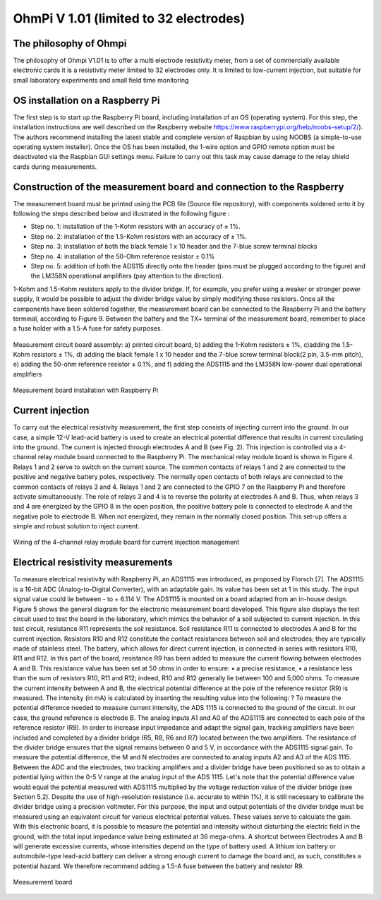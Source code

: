 *****************************************
OhmPi V 1.01 (limited to 32 electrodes)
***************************************** 

The philosophy of Ohmpi 
****************************************** 
The philosophy of Ohmpi V1.01 is to offer a multi electrode resistivity meter, from a set of commercially available electronic cards it is a resistivity meter limited to 32 electrodes only. It is limited to low-current injection, but suitable for small laboratory experiments and small field time monitoring



OS installation on a Raspberry Pi 
****************************************** 

The first step is to start up the Raspberry Pi board, including installation of an OS (operating system). 
For this step, the installation instructions are well described on the Raspberry website 
https://www.raspberrypi.org/help/noobs-setup/2/). The authors recommend installing the latest 
stable and complete version of Raspbian by using NOOBS (a simple-to-use operating system installer). 
Once the OS has been installed, the 1-wire option and GPIO remote option must be deactivated via the
Raspbian GUI settings menu. Failure to carry out this task may cause damage to the relay shield cards during measurements.


Construction of the measurement board and connection to the Raspberry 
************************************************************************** 
The measurement board must be printed using the PCB file (Source file repository), with components soldered onto it by following the steps described below and illustrated in the following figure :


* Step no. 1: installation of the 1-Kohm resistors with an accuracy of ± 1%. 
* Step no. 2: installation of the 1.5-Kohm resistors with an accuracy of ± 1%. 
* Step no. 3: installation of both the black female 1 x 10 header and the 7-blue screw terminal blocks 
* Step no. 4: installation of the 50-Ohm reference resistor ± 0.1% 
* Step no. 5: addition of both the ADS115 directly onto the header (pins must be plugged according to the figure) and the LM358N operational amplifiers (pay attention to the direction).

1-Kohm and 1.5-Kohm resistors apply to the divider bridge. If, for example, you prefer using a weaker or stronger power supply, it would be possible to adjust the divider bridge value by simply modifying these resistors. Once all the components have been soldered together, the measurement board can be connected to the Raspberry Pi and the battery terminal, according to Figure 9. Between the battery and the TX+ terminal of the measurement board, remember to place a fuse holder with a 1.5-A fuse for safety purposes.

.. figure:: measurement_board.jpg
   :width: 800px
   :align: center
   :height: 400px
   :alt: alternate text
   :figclass: align-center

   Measurement circuit board assembly: a) printed circuit board, b) adding the 1-Kohm resistors ± 1%, c)adding the 1.5-Kohm resistors ± 1%, d) adding the black female 1 x 10 header and the 7-blue screw terminal block(2 pin, 3.5-mm pitch), e) adding the 50-ohm reference resistor ± 0.1%, and f) adding the ADS1115 and the LM358N low-power dual operational amplifiers
   
.. figure:: measurement_board-2.jpg
   :width: 800px
   :align: center
   :height: 700px
   :alt: alternate text
   :figclass: align-center
   
   Measurement board installation with Raspberry Pi
   
Current injection 
******************

To carry out the electrical resistivity measurement, the first step consists of injecting current into the ground.
In our case, a simple 12-V lead-acid battery is used to create an electrical potential difference that results 
in current circulating into the ground. The current is injected through electrodes A and B (see Fig. 2). This 
injection is controlled via a 4-channel relay module board connected to the Raspberry Pi. The mechanical relay
module board is shown in Figure 4. Relays 1 and 2 serve to switch on the current source. The common contacts 
of relays 1 and 2 are connected to the positive and negative battery poles, respectively. The normally open 
contacts of both relays are connected to the common contacts of relays 3 and 4. Relays 1 and 2 are connected 
to the GPIO 7 on the Raspberry Pi and therefore activate simultaneously. The role of relays 3 and 4 is to reverse 
the polarity at electrodes A and B. Thus, when relays 3 and 4 are energized by the GPIO 8 in the open position, 
the positive battery pole is connected to electrode A and the negative pole to electrode B. When not energized, 
they remain in the normally closed position. This set-up offers a simple and robust solution to inject current.

.. figure:: current_board.jpg
   :width: 800px
   :align: center
   :height: 400px
   :alt: alternate text
   :figclass: align-center
   
   Wiring of the 4-channel relay module board for current injection management
   
Electrical resistivity measurements
************************************   

To measure electrical resistivity with Raspberry Pi, an ADS1115 was introduced, as proposed by Florsch [7]. The ADS1115 is a 16-bit ADC (Analog-to-Digital Converter), with an adaptable gain. Its value has been set at 1 in this study. The input signal value could lie between - to + 6.114 V. The ADS1115 is mounted on a board adapted from an in-house design. Figure 5 shows the general diagram for the electronic measurement board developed. This figure also displays the test circuit used to test the board in the laboratory, which mimics the behavior of a soil subjected to current injection. In this test circuit, resistance R11 represents the soil resistance.
Soil resistance R11 is connected to electrodes A and B for the current injection. Resistors R10 and R12 constitute the contact resistances between soil and electrodes; they are typically made of stainless steel. The battery, which allows for direct current injection, is connected in series with resistors R10, R11 and R12. In this part of the board, resistance R9 has been added to measure the current flowing between electrodes A and B. This resistance value has been set at 50 ohms in order to ensure:
•	a precise resistance,
•	a resistance less than the sum of resistors R10, R11 and R12; indeed, R10 and R12 generally lie between 100 and 5,000 ohms.
To measure the current intensity between A and B, the electrical potential difference at the pole of the reference resistor (R9) is measured. The intensity (in mA) is calculated by inserting the resulting value into the following: ?
To measure the potential difference needed to measure current intensity, the ADS 1115 is connected to the ground of the circuit. In our case, the ground reference is electrode B. The analog inputs A1 and A0 of the ADS1115 are connected to each pole of the reference resistor (R9). In order to increase input impedance and adapt the signal gain, tracking amplifiers have been included and completed by a divider bridge (R5, R8, R6 and R7) located between the two amplifiers. The resistance of the divider bridge ensures that the signal remains between 0 and 5 V, in accordance with the ADS1115 signal gain. To measure the potential difference, the M and N electrodes are connected to analog inputs A2 and A3 of the ADS 1115. Between the ADC and the electrodes, two tracking amplifiers and a divider bridge have been positioned so as to obtain a potential lying within the 0-5 V range at the analog input of the ADS 1115.
Let's note that the potential difference value would equal the potential measured with ADS1115 multiplied by the voltage reduction value of the divider bridge (see Section 5.2). Despite the use of high-resolution resistance (i.e. accurate to within 1%), it is still necessary to calibrate the divider bridge using a precision voltmeter. For this purpose, the input and output potentials of the divider bridge must be measured using an equivalent circuit for various electrical potential values. These values serve to calculate the gain. With this electronic board, it is possible to measure the potential and intensity without disturbing the electric field in the ground, with the total input impedance value being estimated at 36 mega-ohms.
A shortcut between Electrodes A and B will generate excessive currents, whose intensities depend on the type of battery used. A lithium ion battery or automobile-type lead-acid battery can deliver a strong enough current to damage the board and, as such, constitutes a potential hazard. We therefore recommend adding a 1.5-A fuse between the battery and resistor R9.

.. figure:: schema_measurement_board.jpg
   :width: 800px
   :align: center
   :height: 400px
   :alt: alternate text
   :figclass: align-center
   
   Measurement board